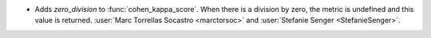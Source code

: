 - Adds `zero_division` to :func:`cohen_kappa_score`. When there is a
  division by zero, the metric is undefined and this value is returned.
  :user:`Marc Torrellas Socastro <marctorsoc>` and
  :user:`Stefanie Senger <StefanieSenger>`.